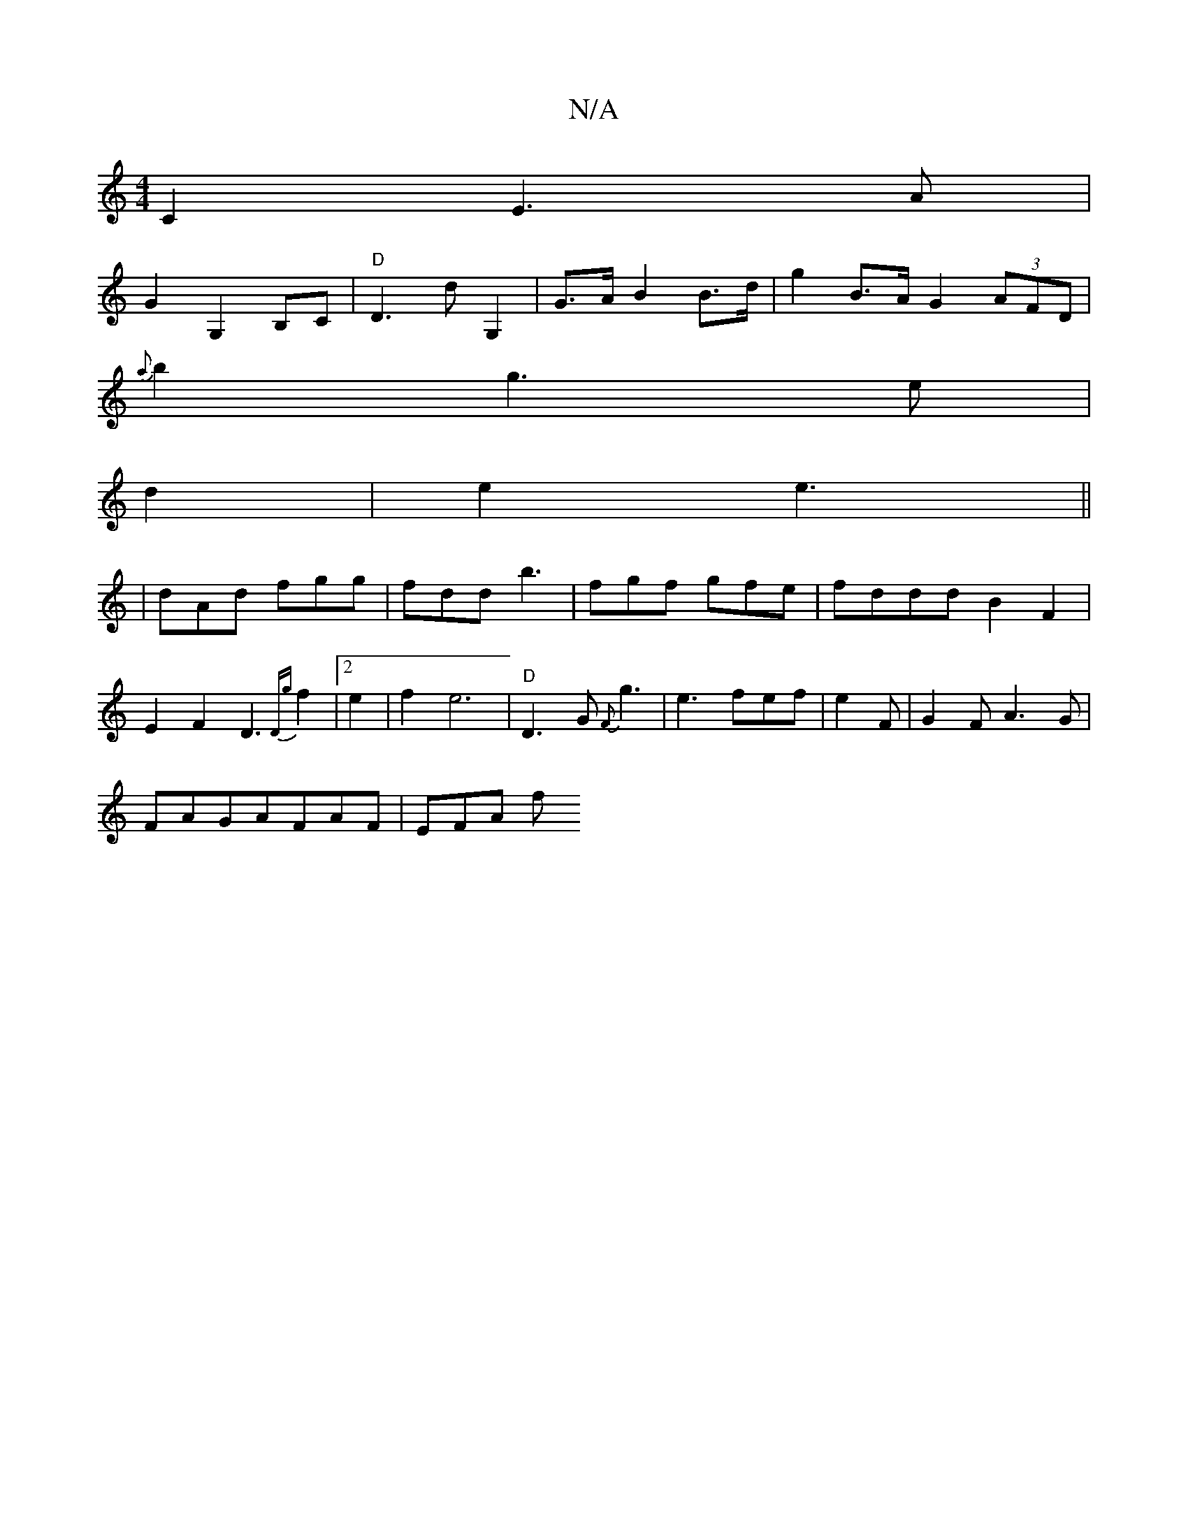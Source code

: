 X:1
T:N/A
M:4/4
R:N/A
K:Cmajor
C2E3A|
G2 G,2 B,C|"D"D3 d G,2|G>A B2 B>d | g2 B>A G2 (3AFD|
{a}b2 g3 e |
d2-|e2 e3 ||
|dAd fgg|fdd b3|fgf gfe | fddd B2F2|E2 F2 D3 {Dg}f2|2 e2 | f2 e6|"D"D3G {F}g3|e3 fef|e2 F | G2 FA3G|
FAGAFAF|EFA f